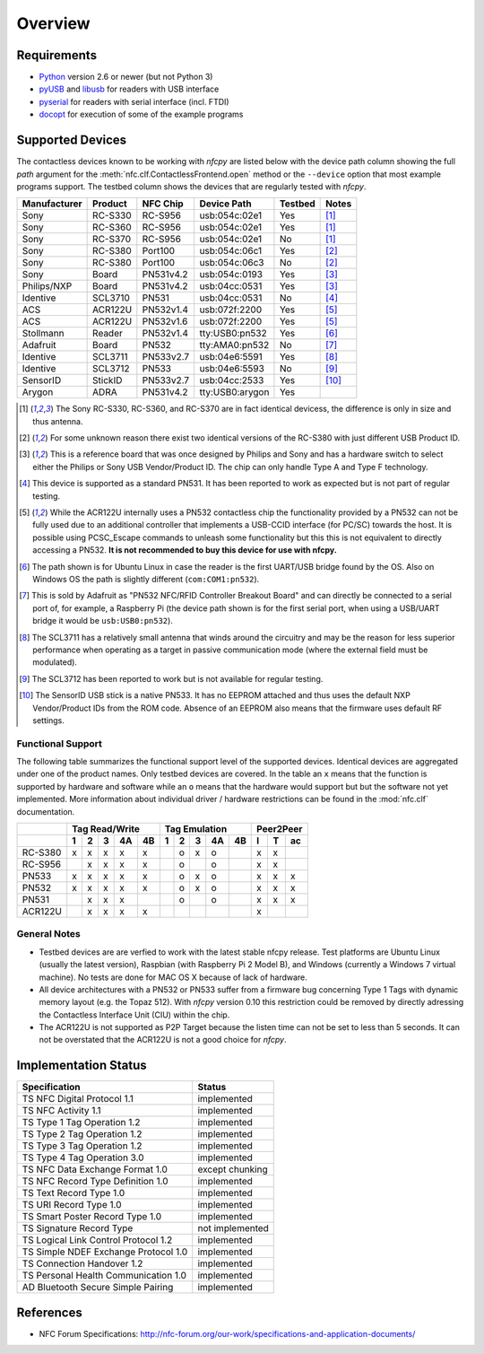 ********
Overview
********

Requirements
============

* `Python`_ version 2.6 or newer (but not Python 3)
* `pyUSB`_ and `libusb`_ for readers with USB interface
* `pyserial`_ for readers with serial interface (incl. FTDI)
* `docopt`_ for execution of some of the example programs

.. _Python: https://www.python.org
.. _PyUSB: http://walac.github.io/pyusb
.. _libusb: http://www.libusb.org
.. _pyserial: http://pythonhosted.org/pyserial/
.. _docopt: https://github.com/docopt/docopt

Supported Devices
=================

The contactless devices known to be working with *nfcpy* are listed
below with the device path column showing the full *path* argument for
the :meth:`nfc.clf.ContactlessFrontend.open` method or the
``--device`` option that most example programs support. The testbed
column shows the devices that are regularly tested with *nfcpy*.

============ ======= ========= =============== ======= ========
Manufacturer Product NFC Chip  Device Path     Testbed Notes
============ ======= ========= =============== ======= ========
Sony         RC-S330 RC-S956   usb:054c:02e1   Yes     [#hw1]_
Sony         RC-S360 RC-S956   usb:054c:02e1   Yes     [#hw1]_
Sony         RC-S370 RC-S956   usb:054c:02e1   No      [#hw1]_
Sony         RC-S380 Port100   usb:054c:06c1   Yes     [#hw2]_
Sony         RC-S380 Port100   usb:054c:06c3   No      [#hw2]_
Sony         Board   PN531v4.2 usb:054c:0193   Yes     [#hw3]_
Philips/NXP  Board   PN531v4.2 usb:04cc:0531   Yes     [#hw3]_
Identive     SCL3710 PN531     usb:04cc:0531   No      [#hw4]_
ACS          ACR122U PN532v1.4 usb:072f:2200   Yes     [#hw5]_
ACS          ACR122U PN532v1.6 usb:072f:2200   Yes     [#hw5]_
Stollmann    Reader  PN532v1.4 tty:USB0:pn532  Yes     [#hw6]_
Adafruit     Board   PN532     tty:AMA0:pn532  No      [#hw7]_
Identive     SCL3711 PN533v2.7 usb:04e6:5591   Yes     [#hw8]_
Identive     SCL3712 PN533     usb:04e6:5593   No      [#hw9]_
SensorID     StickID PN533v2.7 usb:04cc:2533   Yes     [#hw10]_
Arygon       ADRA    PN531v4.2 tty:USB0:arygon Yes
============ ======= ========= =============== ======= ========

.. [#hw1] The Sony RC-S330, RC-S360, and RC-S370 are in fact identical
   devicess, the difference is only in size and thus antenna.
   
.. [#hw2] For some unknown reason there exist two identical versions
   of the RC-S380 with just different USB Product ID.
   
.. [#hw3] This is a reference board that was once designed by Philips
   and Sony and has a hardware switch to select either the Philips or
   Sony USB Vendor/Product ID. The chip can only handle Type A and
   Type F technology.

.. [#hw4] This device is supported as a standard PN531. It has been
   reported to work as expected but is not part of regular testing.
      
.. [#hw5] While the ACR122U internally uses a PN532 contactless chip
   the functionality provided by a PN532 can not be fully used due to
   an additional controller that implements a USB-CCID interface (for
   PC/SC) towards the host. It is possible using PCSC_Escape commands
   to unleash some functionality but this this is not equivalent to
   directly accessing a PN532. **It is not recommended to buy this
   device for use with nfcpy.**
      
.. [#hw6] The path shown is for Ubuntu Linux in case the reader is the
   first UART/USB bridge found by the OS. Also on Windows OS the
   path is slightly different (``com:COM1:pn532``).

.. [#hw7] This is sold by Adafruit as "PN532 NFC/RFID Controller
   Breakout Board" and can directly be connected to a serial port of,
   for example, a Raspberry Pi (the device path shown is for the first
   serial port, when using a USB/UART bridge it would be
   ``usb:USB0:pn532``).

.. [#hw8] The SCL3711 has a relatively small antenna that winds
   around the circuitry and may be the reason for less superior
   performance when operating as a target in passive communication
   mode (where the external field must be modulated).

.. [#hw9] The SCL3712 has been reported to work but is not available
   for regular testing.

.. [#hw10] The SensorID USB stick is a native PN533. It has no EEPROM
   attached and thus uses the default NXP Vendor/Product IDs from the
   ROM code. Absence of an EEPROM also means that the firmware uses
   default RF settings.

Functional Support
------------------   

The following table summarizes the functional support level of the
supported devices. Identical devices are aggregated under one of the
product names. Only testbed devices are covered. In the table an ``x``
means that the function is supported by hardware and software while an
``o`` means that the hardware would support but but the software not
yet implemented. More information about individual driver / hardware
restrictions can be found in the :mod:`nfc.clf` documentation.

================  === === === === ===  === === === === === === === ===
..                Tag Read/Write       Tag Emulation       Peer2Peer  
----------------  -------------------  ------------------- -----------
..                1   2   3   4A  4B   1   2   3   4A  4B  I   T   ac 
================  === === === === ===  === === === === === === === ===
RC-S380           x   x   x   x   x    ..  o   x   o   ..  x   x   .. 
RC-S956           ..  x   x   x   x    ..  o   ..  o   ..  x   x   .. 
PN533             x   x   x   x   x    ..  o   x   o   ..  x   x   x  
PN532             x   x   x   x   x    ..  o   x   o   ..  x   x   x  
PN531             ..  x   x   x   ..   ..  o   ..  o   ..  x   x   x  
ACR122U           ..  x   x   x   x    ..  ..  ..  ..  ..  x   ..  .. 
================  === === === === ===  === === === === === === === ===

General Notes
-------------   

* Testbed devices are are verfied to work with the latest stable nfcpy
  release. Test platforms are Ubuntu Linux (usually the latest
  version), Raspbian (with Raspberry Pi 2 Model B), and Windows
  (currently a Windows 7 virtual machine). No tests are done for MAC
  OS X because of lack of hardware.

* All device architectures with a PN532 or PN533 suffer from a
  firmware bug concerning Type 1 Tags with dynamic memory layout
  (e.g. the Topaz 512). With *nfcpy* version 0.10 this restriction
  could be removed by directly adressing the Contactless Interface
  Unit (CIU) within the chip.

* The ACR122U is not supported as P2P Target because the listen time
  can not be set to less than 5 seconds. It can not be overstated that
  the ACR122U is not a good choice for *nfcpy*.


Implementation Status
=====================

====================================  =========================
Specification                         Status
====================================  =========================
TS NFC Digital Protocol 1.1           implemented
TS NFC Activity 1.1                   implemented
TS Type 1 Tag Operation 1.2           implemented
TS Type 2 Tag Operation 1.2           implemented
TS Type 3 Tag Operation 1.2           implemented
TS Type 4 Tag Operation 3.0           implemented
TS NFC Data Exchange Format 1.0       except chunking
TS NFC Record Type Definition 1.0     implemented
TS Text Record Type 1.0               implemented
TS URI Record Type 1.0                implemented
TS Smart Poster Record Type 1.0       implemented
TS Signature Record Type              not implemented
TS Logical Link Control Protocol 1.2  implemented
TS Simple NDEF Exchange Protocol 1.0  implemented
TS Connection Handover 1.2            implemented
TS Personal Health Communication 1.0  implemented
AD Bluetooth Secure Simple Pairing    implemented
====================================  =========================

References
==========

* NFC Forum Specifications:
  http://nfc-forum.org/our-work/specifications-and-application-documents/
